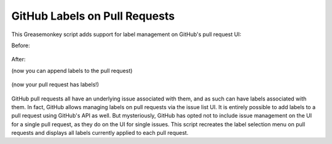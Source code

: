 GitHub Labels on Pull Requests
==============================

This Greasemonkey script adds support for label management on GitHub's pull request UI:

Before:
    
    .. image:: https://raw.github.com/iguananaut/userscripts/master/github/labels_on_pull_requests/images/screenshot4.png
        :alt: GitHub pull request without labels
        :align: center
    
After:

(now you can append labels to the pull request)

    .. image:: https://raw.github.com/iguananaut/userscripts/master/github/labels_on_pull_requests/images/screenshot2.png
        :alt: Adding a label to a pull request
        :align: center

(now your pull request has labels!)

    .. image:: https://raw.github.com/iguananaut/userscripts/master/github/labels_on_pull_requests/images/screenshot3.png
        :alt: Pull request with labels
        :align: center

GitHub pull requests all have an underlying issue associated with them, and as such can have labels associated with them.
In fact, GitHub allows managing labels on pull requests via the issue list UI.  It is entirely possible to add labels
to a pull request using GitHub's API as well.  But mysteriously, GitHub has opted not to include issue management on the
UI for a single pull request, as they do on the UI for single issues.  This script recreates the label selection menu on
pull requests and displays all labels currently applied to each pull request.
